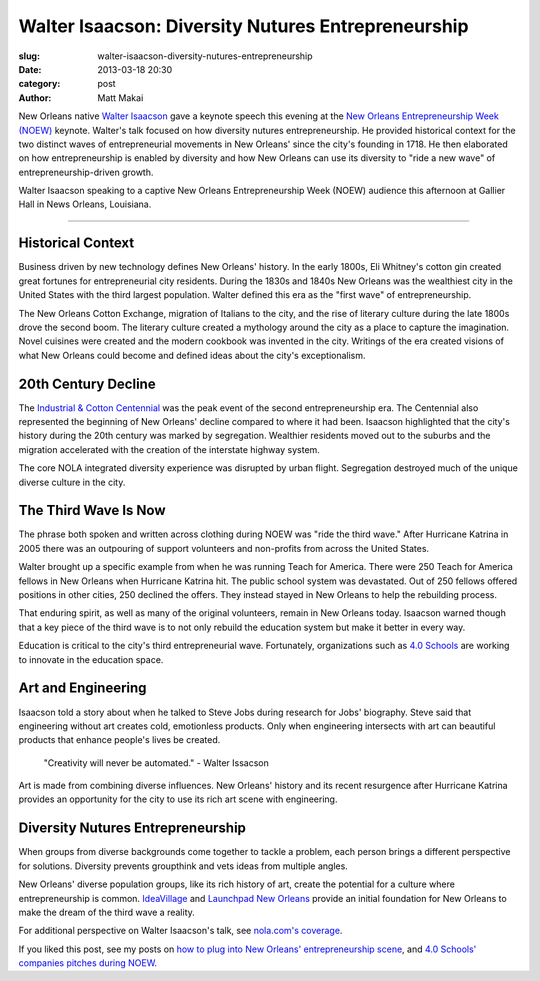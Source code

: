 Walter Isaacson: Diversity Nutures Entrepreneurship
===================================================

:slug: walter-isaacson-diversity-nutures-entrepreneurship
:date: 2013-03-18 20:30
:category: post
:author: Matt Makai

New Orleans native `Walter Isaacson <https://twitter.com/WalterIsaacson>`_ 
gave a keynote speech this evening at the
`New Orleans Entrepreneurship Week (NOEW) <http://ideavillage.org/how_it_works/noew/>`_ 
keynote. Walter's talk focused on how diversity nutures entrepreneurship. He
provided historical context for the two distinct waves of entrepreneurial 
movements in New Orleans' since the city's founding in 1718. He then 
elaborated on how entrepreneurship is enabled by diversity and how New 
Orleans can use its diversity to "ride a new wave" of entrepreneurship-driven 
growth.

.. image:: ../img/130319-walter-isaacson-noew/walter-isaacson.jpg
  :alt: Walter Isaacson at New Orleans Entrepreneurship Week

Walter Isaacson speaking to a captive New Orleans Entrepreneurship Week (NOEW) 
audience this afternoon at Gallier Hall in News Orleans, Louisiana.

----

Historical Context
------------------
Business driven by new technology defines New Orleans' history. 
In the early 1800s, Eli Whitney's cotton gin created great
fortunes for entrepreneurial city residents. During the 1830s and 1840s
New Orleans was the wealthiest city in the United States with the 
third largest population. Walter defined this era as the "first wave" of 
entrepreneurship.

The New Orleans Cotton Exchange, migration of Italians to the city, and the 
rise of literary culture during the late 1800s drove the second boom. The 
literary culture created a mythology around the city as a 
place to capture the imagination. Novel cuisines were created and the
modern cookbook was invented in the city. Writings of the era created 
visions of what New Orleans could become and defined ideas about the city's
exceptionalism. 


20th Century Decline
--------------------
The `Industrial & Cotton Centennial <http://en.wikipedia.org/wiki/World_Cotton_Centennial>`_
was the peak event of the second entrepreneurship era. The Centennial also 
represented the beginning of New Orleans' decline compared to where it had
been. Isaacson highlighted that the city's history during the 20th century 
was marked by segregation. Wealthier residents moved out to the suburbs and
the migration accelerated with the creation of the interstate highway system.

The core NOLA integrated diversity experience was disrupted by urban flight.
Segregation destroyed much of the unique diverse culture in the city.


The Third Wave Is Now
---------------------
The phrase both spoken and written across clothing during NOEW was 
"ride the third wave." After Hurricane Katrina in 2005 there was an 
outpouring of support volunteers and non-profits from across the United 
States.

Walter brought up a specific example from when he was running Teach for 
America. There were 250 Teach for America fellows in New Orleans when 
Hurricane Katrina hit. The public school system was devastated. Out of 250
fellows offered positions in other cities, 250 declined the offers. They 
instead stayed in New Orleans to help the rebuilding process.

That enduring spirit, as well as many of the original volunteers, remain in
New Orleans today. Isaacson warned though that a key piece of the third 
wave is to not only rebuild the education system but make it better in 
every way. 

Education is critical to the city's third entrepreneurial wave.
Fortunately, organizations such as `4.0 Schools <http://4pt0.org/>`_
are working to innovate in the education space.


Art and Engineering
-------------------
Isaacson told a story about when he talked to Steve Jobs during 
research for Jobs' biography. Steve said that engineering without art creates
cold, emotionless products. Only when engineering intersects with art can
beautiful products that enhance people's lives be created.
  
  "Creativity will never be automated." - Walter Issacson

Art is made from combining diverse influences. New Orleans' history and its
recent resurgence after Hurricane Katrina provides an opportunity for the
city to use its rich art scene with engineering.


Diversity Nutures Entrepreneurship
----------------------------------
When groups from diverse backgrounds come together to tackle a problem, each
person brings a different perspective for solutions. Diversity prevents 
groupthink and vets ideas from multiple angles.

New Orleans' diverse population groups, like its rich history of art, create
the potential for a culture where entrepreneurship is common. 
`IdeaVillage <http://ideavillage.org/>`_ and
`Launchpad New Orleans <http://lp.co/>`_ provide an initial foundation for
New Orleans to make the dream of the third wave a reality.


For additional perspective on Walter Isaacson's talk, see 
`nola.com's coverage <http://www.nola.com/business/index.ssf/2013/03/isaacson_sees_new_orleans_in_i.html>`_.

If you liked this post, see my posts on 
`how to plug into New Orleans' entrepreneurship scene <../how-to-plug-into-growing-new-orleans-entrepreneurship-scene.html>`_, 
and `4.0 Schools' companies pitches during NOEW <noew-4pt0-schools-companies-pitches.html>`_.
